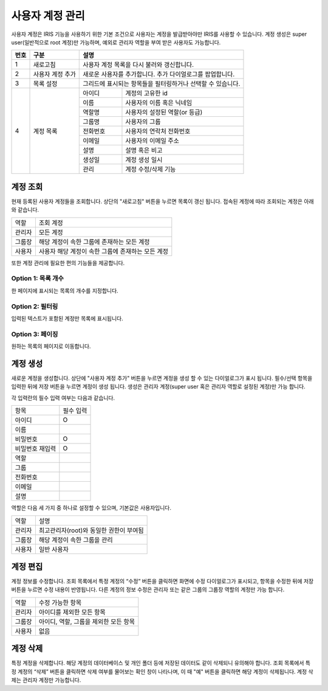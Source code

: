 _`사용자 계정 관리`
========================================
사용자 계정은 IRIS 기능을 사용하기 위한 기본 조건으로 사용자는 계정을 발급받아야만 IRIS를 사용할 수 있습니다. 계정 생성은 super user(일반적으로 root 계정)만 가능하며, 예외로 관리자 역할을 부여 받은 사용자도 가능합니다.

.. image:: ./images/ko/account-mgr/account-mgr.png

+--------+------------------------------------+---------------------------------------------------------------------------------------------------------------+
| 번호   | 구분                               | 설명                                                                                                          |
+========+====================================+===============================================================================================================+
| 1      | 새로고침                           | 사용자 계정 목록을 다시 불러와 갱신합니다.                                                                    |
+--------+------------------------------------+---------------------------------------------------------------------------------------------------------------+
| 2      | 사용자 계정 추가                   | 새로운 사용자를 추가합니다. 추가 다이얼로그를 팝업합니다.                                                     |
+--------+------------------------------------+---------------------------------------------------------------------------------------------------------------+
| 3      | 목록 설정                          | 그리드에 표시되는 항목들을 필터링하거나 선택할 수 있습니다.                                                   |
+--------+------------------------------------+---------------------------+-----------------------------------------------------------------------------------+
| 4      | 계정 목록                          | 아이디                    | 계정의 고유한 id                                                                  |
+        +                                    +---------------------------+-----------------------------------------------------------------------------------+
|        |                                    | 이름                      | 사용자의 이름 혹은 닉네임                                                         |
+        +                                    +---------------------------+-----------------------------------------------------------------------------------+
|        |                                    | 역할명                    | 사용자의 설정된 역할(or 등급)                                                     |
+        +                                    +---------------------------+-----------------------------------------------------------------------------------+
|        |                                    | 그룹명                    | 사용자의 그룹                                                                     |
+        +                                    +---------------------------+-----------------------------------------------------------------------------------+
|        |                                    | 전화번호                  | 사용자의 연락처 전화번호                                                          |
+        +                                    +---------------------------+-----------------------------------------------------------------------------------+
|        |                                    | 이메일                    | 사용자의 이메일 주소                                                              |
+        +                                    +---------------------------+-----------------------------------------------------------------------------------+
|        |                                    | 설명                      | 설명 혹은 비고                                                                    |
+        +                                    +---------------------------+-----------------------------------------------------------------------------------+
|        |                                    | 생성일                    | 계정 생성 일시                                                                    |
+        +                                    +---------------------------+-----------------------------------------------------------------------------------+
|        |                                    | 관리                      | 계정 수정/삭제 기능                                                               |
+--------+------------------------------------+---------------------------+-----------------------------------------------------------------------------------+



_`계정 조회`
----------------------------------------
현재 등록된 사용자 계정들을 조회합니다. 상단의 "새로고침" 버튼을 누르면 목록이 갱신 됩니다.
접속된 계정에 따라 조회되는 계정은 아래와 같습니다.

========================  =====================================================================================================================================
역할                      조회 계정
------------------------  -------------------------------------------------------------------------------------------------------------------------------------
관리자                    모든 계정
그룹장                    해당 계정이 속한 그룹에 존재하는 모든 계정
사용자                    사용자 해당 계정이 속한 그룹에 존재하는 모든 계정
========================  =====================================================================================================================================

또한 계정 관리에 필요한 편의 기능들을 제공합니다.

Option 1: 목록 개수
~~~~~~~~~~~~~~~~~~~~~~~~~~~~~~~~~~~~~~
한 페이지에 표시되는 목록의 개수를 지정합니다.

.. image:: ../images/grid_ctrl_01.png

Option 2: 필터링
~~~~~~~~~~~~~~~~~~~~~~~~~~~~~~~~~~~~~~
입력된 텍스트가 포함된 계정만 목록에 표시됩니다.

.. image:: ../images/grid_ctrl_02.png

Option 3: 페이징
~~~~~~~~~~~~~~~~~~~~~~~~~~~~~~~~~~~~~~
원하는 목록의 페이지로 이동합니다.

.. image:: ../images/grid_ctrl_03.png


_`계정 생성`
----------------------------------------
새로운 계정을 생성합니다. 상단에 "사용자 계정 추가" 버튼을 누르면 계정을 생성 할 수 있는 다이얼로그가 표시 됩니다. 필수/선택 항목을 입력한 뒤에 저장 버튼을 누르면 계정이 생성 됩니다. 생성은 관리자 계정(super user 혹은 관리자 역할로 설정된 계정)만 가능 합니다.

.. image:: ./images/ko/account-mgr/account-create-dlg.png

각 입력란의 필수 입력 여부는 다음과 같습니다.

======================  =================
항목                    필수 입력
----------------------  -----------------
아이디                  O
이름
비밀번호                O
비밀번호 재입력         O
역할
그룹
전화번호
이메일
설명
======================  =================

역할은 다음 세 가지 중 하나로 설정할 수 있으며, 기본값은 사용자입니다.

========================  =====================================================================================================================================
역할                      설명
------------------------  -------------------------------------------------------------------------------------------------------------------------------------
관리자                    최고관리자(root)와 동일한 권한이 부여됨
그룹장                    해당 계정이 속한 그룹을 관리
사용자                    일반 사용자
========================  =====================================================================================================================================



_`계정 편집`
----------------------------------------
계정 정보를 수정합니다. 조회 목록에서 특정 계정의 “수정” 버튼을 클릭하면 화면에 수정 다이얼로그가 표시되고, 항목을 수정한 뒤에 저장 버튼을 누르면 수정 내용이 반영됩니다. 다른 계정의 정보 수정은 관리자 또는 같은 그룹의 그룹장 역할의 계정만 가능 합니다.

========================  =====================================================================================================================================
역할                      수정 가능한 항목
------------------------  -------------------------------------------------------------------------------------------------------------------------------------
관리자                    아이디를 제외한 모든 항목
그룹장                    아이디, 역할, 그룹을 제외한 모든 항목
사용자                    없음
========================  =====================================================================================================================================


_`계정 삭제`
----------------------------------------
특정 계정을 삭제합니다. 해당 계정의 데이터베이스 및 개인 폴더 등에 저장된 데이터도 같이 삭제되니 유의해야 합니다.
조회 목록에서 특정 계정의 “삭제” 버튼을 클릭하면 삭제 여부를 물어보는 확인 창이 나타나며, 이 때 "예" 버튼을 클릭하면 해당 계정이 삭제됩니다. 계정 삭제는 관리자 계정만 가능합니다.


